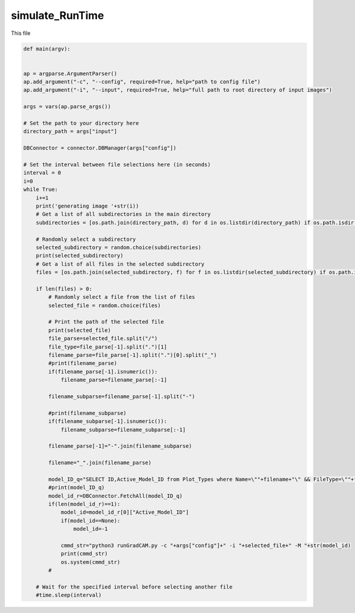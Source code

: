 simulate_RunTime
=========================

This file 

.. code-block:: python 

    def main(argv):
    

    ap = argparse.ArgumentParser()
    ap.add_argument("-c", "--config", required=True, help="path to config file")
    ap.add_argument("-i", "--input", required=True, help="full path to root directory of input images")

    args = vars(ap.parse_args())

    # Set the path to your directory here
    directory_path = args["input"]

    DBConnector = connector.DBManager(args["config"])

    # Set the interval between file selections here (in seconds)
    interval = 0
    i=0
    while True:
        i+=1
        print('generating image '+str(i))
        # Get a list of all subdirectories in the main directory
        subdirectories = [os.path.join(directory_path, d) for d in os.listdir(directory_path) if os.path.isdir(os.path.join(directory_path, d))]
    
        # Randomly select a subdirectory
        selected_subdirectory = random.choice(subdirectories)
        print(selected_subdirectory)
        # Get a list of all files in the selected subdirectory
        files = [os.path.join(selected_subdirectory, f) for f in os.listdir(selected_subdirectory) if os.path.isfile(os.path.join(selected_subdirectory, f))]
    
        if len(files) > 0:
            # Randomly select a file from the list of files
            selected_file = random.choice(files)

            # Print the path of the selected file
            print(selected_file)
            file_parse=selected_file.split("/")
            file_type=file_parse[-1].split(".")[1]
            filename_parse=file_parse[-1].split(".")[0].split("_")
            #print(filename_parse)
            if(filename_parse[-1].isnumeric()):
                filename_parse=filename_parse[:-1]

            filename_subparse=filename_parse[-1].split("-")
            
            #print(filename_subparse)
            if(filename_subparse[-1].isnumeric()):
                filename_subparse=filename_subparse[:-1]

            filename_parse[-1]="-".join(filename_subparse)

            filename="_".join(filename_parse)

            model_ID_q="SELECT ID,Active_Model_ID from Plot_Types where Name=\""+filename+"\" && FileType=\""+file_type+"\" && IsChunked=1"
            #print(model_ID_q)
            model_id_r=DBConnector.FetchAll(model_ID_q)
            if(len(model_id_r)==1):
                model_id=model_id_r[0]["Active_Model_ID"]
                if(model_id==None):
                    model_id=-1

                cmmd_str="python3 runGradCAM.py -c "+args["config"]+" -i "+selected_file+" -M "+str(model_id)
                print(cmmd_str)
                os.system(cmmd_str)
            #
    
        # Wait for the specified interval before selecting another file
        #time.sleep(interval)


